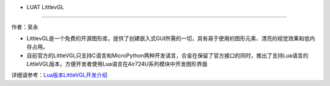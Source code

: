 - LUAT LittlevGL
================

作者：吴永

-  LittlevGL是一个免费的开源图形库，提供了创建嵌入式GUI所需的一切，具有易于使用的图形元素、漂亮的视觉效果和低内存占用。
-  目前官方的LittleVGL只支持C语言和MicroPython两种开发语言，合宙在保留了官方接口的同时，推出了支持Lua语言的LittleVGL版本，方便开发者使用Lua语言在Air724U系列模块中开发图形界面

详细请参考：\ `Lua版本LittleVGL开发介绍 <https://doc.luatos.wiki/1246/>`__
